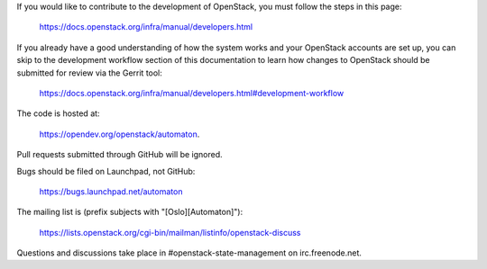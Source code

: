 If you would like to contribute to the development of OpenStack, you must
follow the steps in this page:

   https://docs.openstack.org/infra/manual/developers.html

If you already have a good understanding of how the system works and your
OpenStack accounts are set up, you can skip to the development workflow
section of this documentation to learn how changes to OpenStack should be
submitted for review via the Gerrit tool:

   https://docs.openstack.org/infra/manual/developers.html#development-workflow

The code is hosted at:

   https://opendev.org/openstack/automaton.

Pull requests submitted through GitHub will be ignored.

Bugs should be filed on Launchpad, not GitHub:

   https://bugs.launchpad.net/automaton

The mailing list is (prefix subjects with "[Oslo][Automaton]"):

   https://lists.openstack.org/cgi-bin/mailman/listinfo/openstack-discuss

Questions and discussions take place in #openstack-state-management on
irc.freenode.net.
